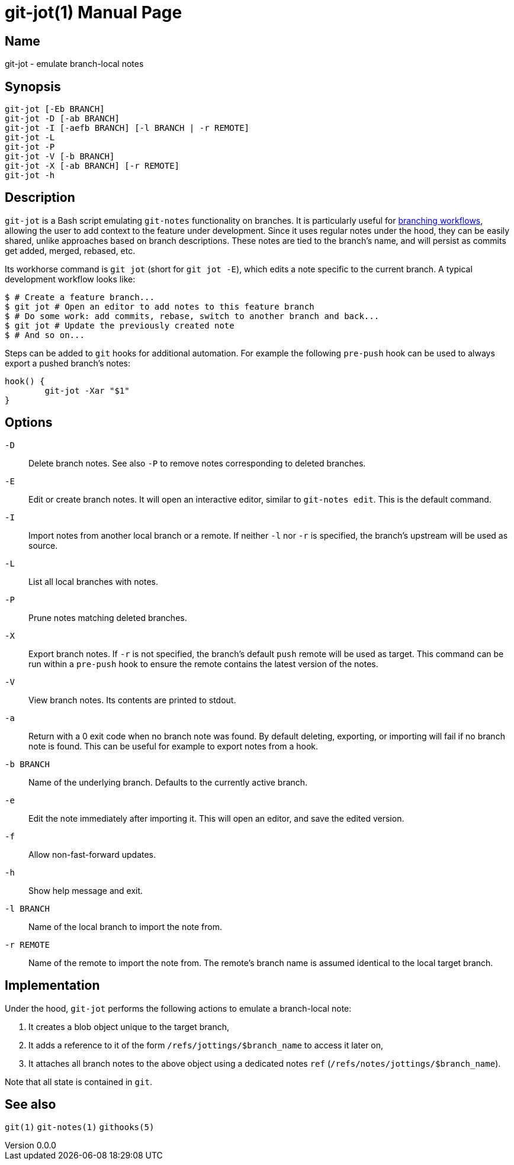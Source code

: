 ifndef::manversion[:manversion: 0.0.0]

= git-jot(1)
Matthieu Monsch <mtth@apache.org>
v{manversion}
:doctype: manpage
:manmanual: GIT-JOT
:mansource: GIT-JOT


== Name

git-jot - emulate branch-local notes


== Synopsis

[verse]
git-jot [-Eb BRANCH]
git-jot -D [-ab BRANCH]
git-jot -I [-aefb BRANCH] [-l BRANCH | -r REMOTE]
git-jot -L
git-jot -P
git-jot -V [-b BRANCH]
git-jot -X [-ab BRANCH] [-r REMOTE]
git-jot -h


== Description

`git-jot` is a Bash script emulating `git-notes` functionality on branches.
It is particularly useful for https://git-scm.com/book/en/v2/Git-Branching-Branching-Workflows[branching workflows], allowing the user to add context to the feature under development.
Since it uses regular notes under the hood, they can be easily shared, unlike approaches based on branch descriptions.
These notes are tied to the branch's name, and will persist as commits get added, merged, rebased, etc.

Its workhorse command is `git jot` (short for `git jot -E`), which edits a note specific to the current branch.
A typical development workflow looks like:

[source,console]
----
$ # Create a feature branch...
$ git jot # Open an editor to add notes to this feature branch
$ # Do some work: add commits, rebase, switch to another branch and back...
$ git jot # Update the previously created note
$ # And so on...
----

Steps can be added to `git` hooks for additional automation.
For example the following `pre-push` hook can be used to always export a pushed branch's notes:

[source,shell]
----
hook() {
	git-jot -Xar "$1"
}
----


== Options

`-D`::
Delete branch notes.
See also `-P` to remove notes corresponding to deleted branches.

`-E`::
Edit or create branch notes.
It will open an interactive editor, similar to `git-notes edit`.
This is the default command.

`-I`::
Import notes from another local branch or a remote.
If neither `-l` nor `-r` is specified, the branch's upstream will be used as source.

`-L`::
List all local branches with notes.

`-P`::
Prune notes matching deleted branches.

`-X`::
Export branch notes.
If `-r` is not specified, the branch's default `push` remote will be used as target.
This command can be run within a `pre-push` hook to ensure the remote contains the latest version of the notes.

`-V`::
View branch notes.
Its contents are printed to stdout.

`-a`::
Return with a 0 exit code when no branch note was found.
By default deleting, exporting, or importing will fail if no branch note is found.
This can be useful for example to export notes from a hook.

`-b BRANCH`::
Name of the underlying branch.
Defaults to the currently active branch.

`-e`::
Edit the note immediately after importing it.
This will open an editor, and save the edited version.

`-f`::
Allow non-fast-forward updates.

`-h`::
Show help message and exit.

`-l BRANCH`::
Name of the local branch to import the note from.

`-r REMOTE`::
Name of the remote to import the note from.
The remote's branch name is assumed identical to the local target branch.


== Implementation

Under the hood, `git-jot` performs the following actions to emulate a branch-local note:

1. It creates a blob object unique to the target branch,
2. It adds a reference to it of the form `/refs/jottings/$branch_name` to access it later on,
3. It attaches all branch notes to the above object using a dedicated notes `ref` (`/refs/notes/jottings/$branch_name`).

Note that all state is contained in `git`.


== See also

`git(1)`
`git-notes(1)`
`githooks(5)`
